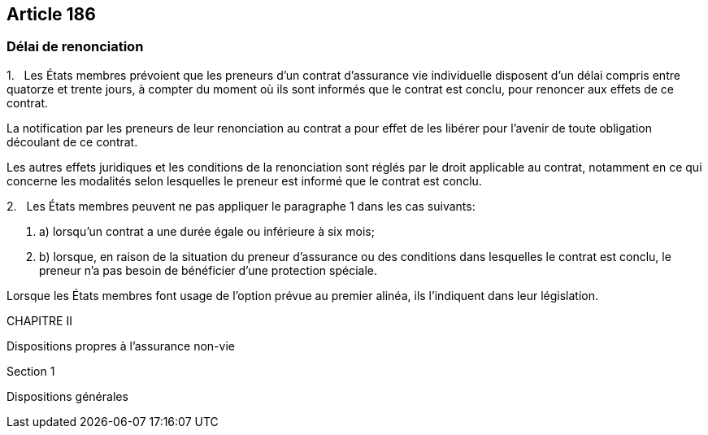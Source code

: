 == Article 186

=== Délai de renonciation

1.   Les États membres prévoient que les preneurs d'un contrat d'assurance vie individuelle disposent d'un délai compris entre quatorze et trente jours, à compter du moment où ils sont informés que le contrat est conclu, pour renoncer aux effets de ce contrat.

La notification par les preneurs de leur renonciation au contrat a pour effet de les libérer pour l'avenir de toute obligation découlant de ce contrat.

Les autres effets juridiques et les conditions de la renonciation sont réglés par le droit applicable au contrat, notamment en ce qui concerne les modalités selon lesquelles le preneur est informé que le contrat est conclu.

2.   Les États membres peuvent ne pas appliquer le paragraphe 1 dans les cas suivants:

. a) lorsqu'un contrat a une durée égale ou inférieure à six mois;

. b) lorsque, en raison de la situation du preneur d'assurance ou des conditions dans lesquelles le contrat est conclu, le preneur n'a pas besoin de bénéficier d'une protection spéciale.

Lorsque les États membres font usage de l'option prévue au premier alinéa, ils l'indiquent dans leur législation.

CHAPITRE II

Dispositions propres à l'assurance non-vie

Section 1

Dispositions générales